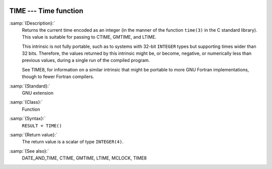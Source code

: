   .. _time:

TIME --- Time function
**********************

.. index:: TIME

.. index:: time, current

.. index:: current time

:samp:`{Description}:`
  Returns the current time encoded as an integer (in the manner of the
  function ``time(3)`` in the C standard library). This value is
  suitable for passing to CTIME, GMTIME, and LTIME.

  This intrinsic is not fully portable, such as to systems with 32-bit
  ``INTEGER`` types but supporting times wider than 32 bits. Therefore,
  the values returned by this intrinsic might be, or become, negative, or
  numerically less than previous values, during a single run of the
  compiled program.

  See TIME8, for information on a similar intrinsic that might be
  portable to more GNU Fortran implementations, though to fewer Fortran
  compilers.

:samp:`{Standard}:`
  GNU extension

:samp:`{Class}:`
  Function

:samp:`{Syntax}:`
  ``RESULT = TIME()``

:samp:`{Return value}:`
  The return value is a scalar of type ``INTEGER(4)``.

:samp:`{See also}:`
  DATE_AND_TIME, 
  CTIME, 
  GMTIME, 
  LTIME, 
  MCLOCK, 
  TIME8

